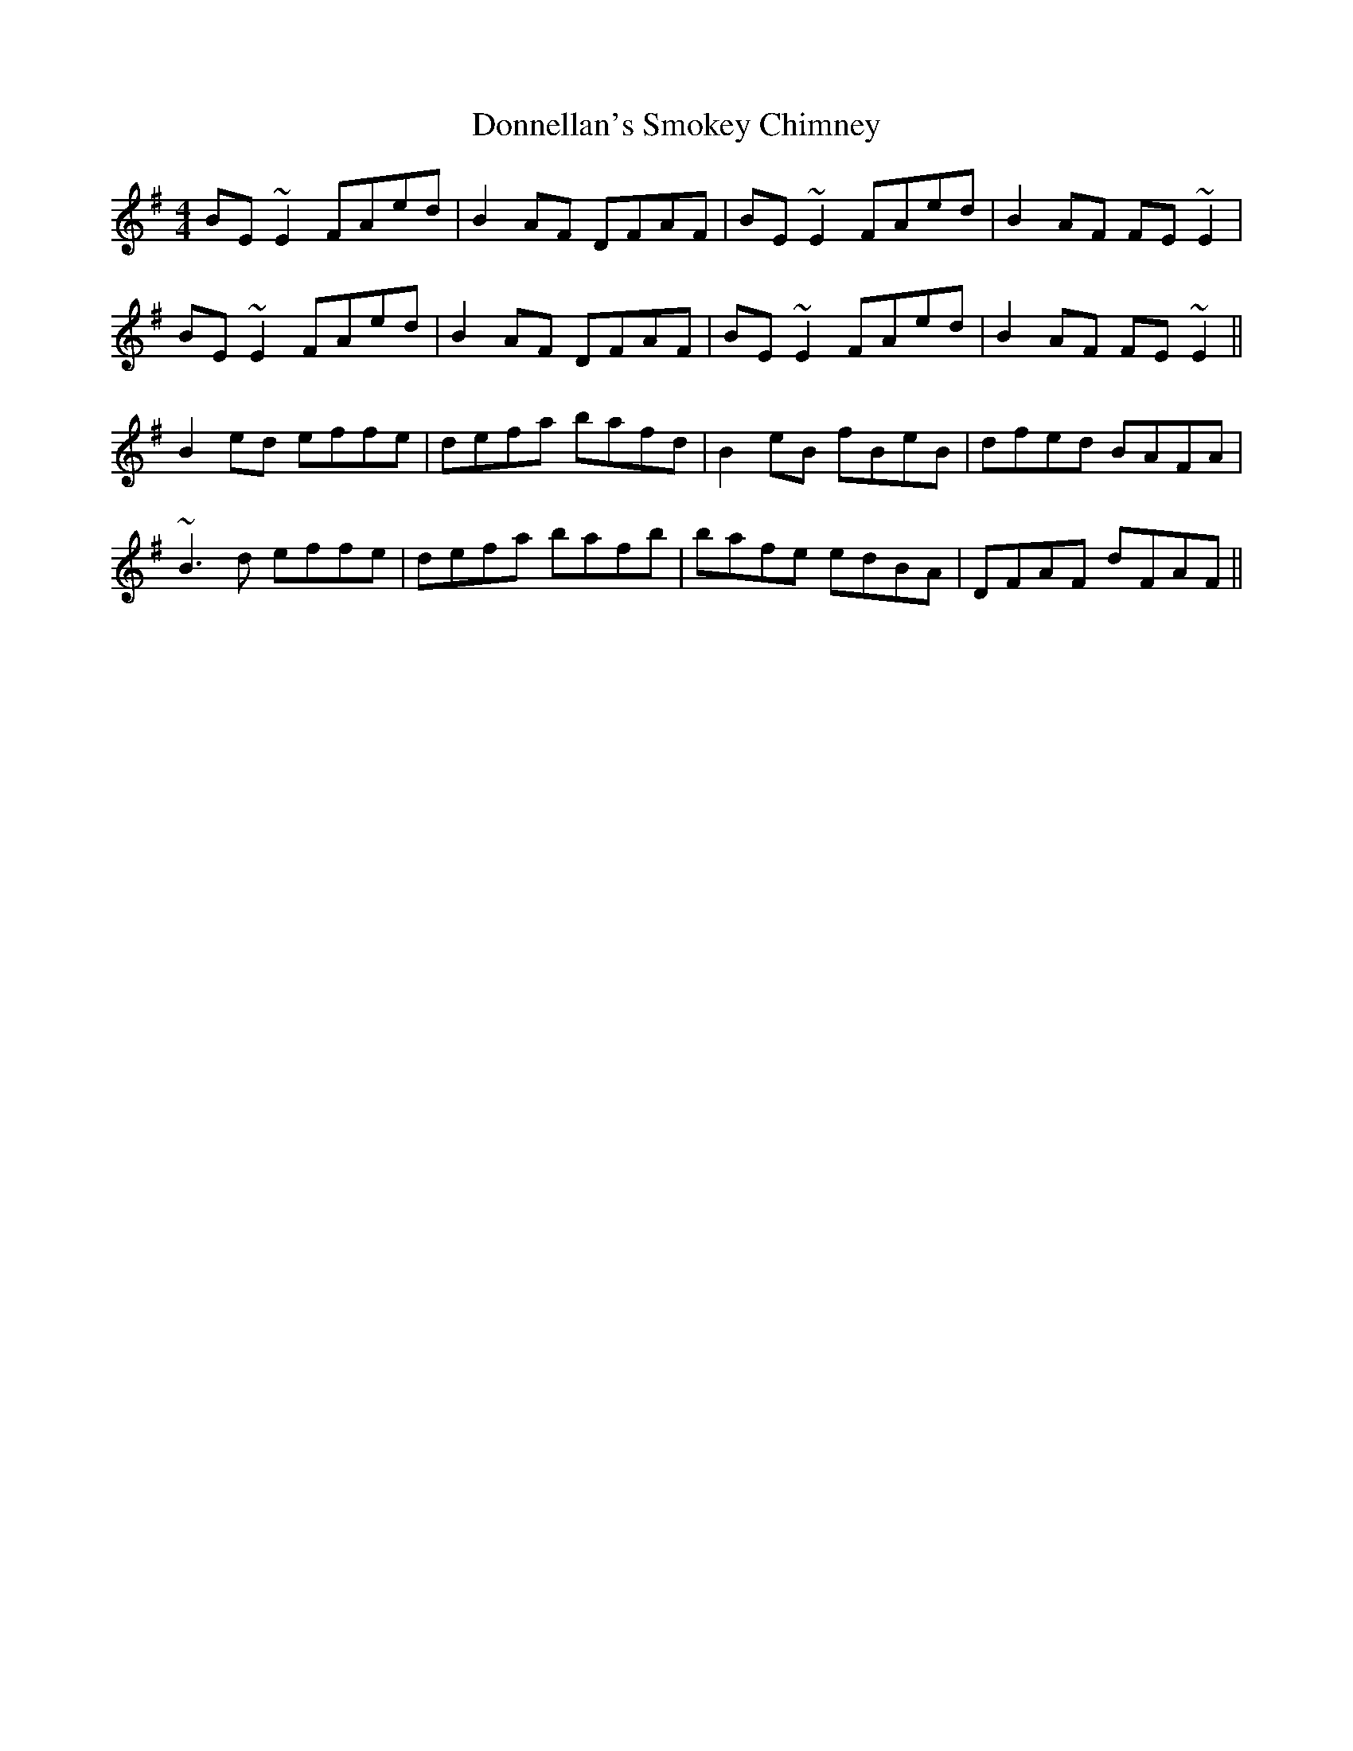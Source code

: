 X: 10481
T: Donnellan's Smokey Chimney
R: reel
M: 4/4
K: Eminor
BE~E2 FAed|B2AF DFAF|BE~E2 FAed|B2AF FE~E2|
BE~E2 FAed|B2AF DFAF|BE~E2 FAed|B2AF FE~E2||
B2ed effe|defa bafd|B2eB fBeB|dfed BAFA|
~B3d effe|defa bafb|bafe edBA|DFAF dFAF||

